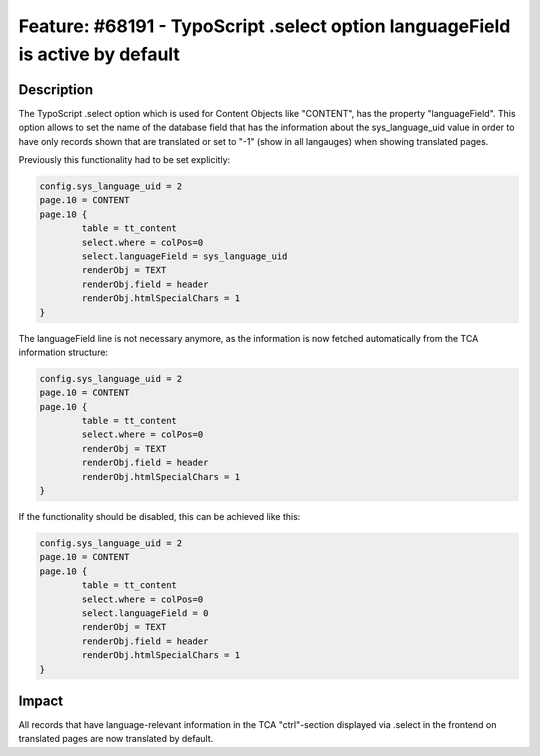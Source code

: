 ==============================================================================
Feature: #68191 - TypoScript .select option languageField is active by default
==============================================================================

Description
===========

The TypoScript .select option which is used for Content Objects like "CONTENT", has the property "languageField". This option allows to set the name of the database field that has the information about the sys_language_uid value in order to have only records shown that are translated or set to "-1" (show in all langauges) when showing translated pages.

Previously this functionality had to be set explicitly:

.. code-block:: typoscript

	config.sys_language_uid = 2
	page.10 = CONTENT
	page.10 {
		table = tt_content
		select.where = colPos=0
		select.languageField = sys_language_uid
		renderObj = TEXT
		renderObj.field = header
		renderObj.htmlSpecialChars = 1
	}

The languageField line is not necessary anymore, as the information is now fetched automatically from the TCA information structure:

.. code-block:: typoscript

	config.sys_language_uid = 2
	page.10 = CONTENT
	page.10 {
		table = tt_content
		select.where = colPos=0
		renderObj = TEXT
		renderObj.field = header
		renderObj.htmlSpecialChars = 1
	}

If the functionality should be disabled, this can be achieved like this:

.. code-block:: typoscript

	config.sys_language_uid = 2
	page.10 = CONTENT
	page.10 {
		table = tt_content
		select.where = colPos=0
		select.languageField = 0
		renderObj = TEXT
		renderObj.field = header
		renderObj.htmlSpecialChars = 1
	}


Impact
======

All records that have language-relevant information in the TCA "ctrl"-section displayed via .select in the frontend on translated pages are now translated by default.
